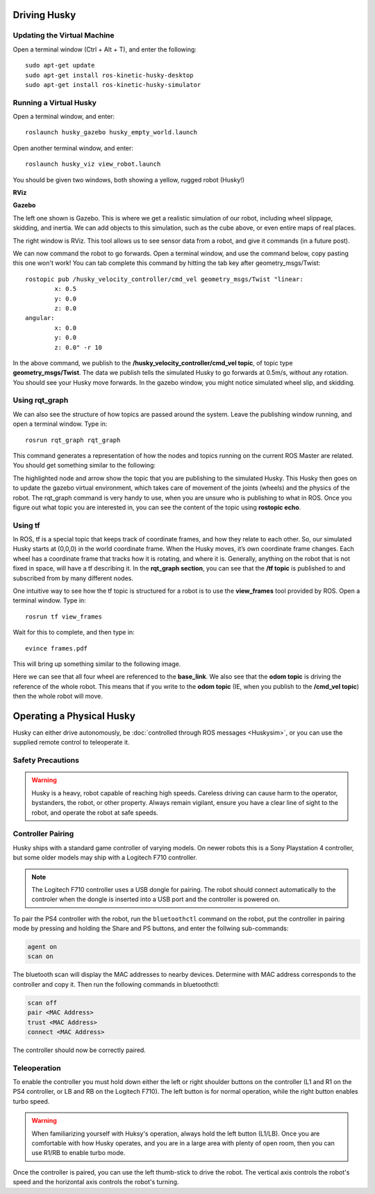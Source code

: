 Driving Husky
==============

Updating the Virtual Machine
------------------------------
Open a terminal window (Ctrl + Alt + T), and enter the following:

.. parsed-literal::
	sudo apt-get update
	sudo apt-get install ros-kinetic-husky-desktop
	sudo apt-get install ros-kinetic-husky-simulator


Running a Virtual Husky
------------------------

Open a terminal window, and enter:

.. parsed-literal::
	roslaunch husky_gazebo husky_empty_world.launch

Open another terminal window, and enter:

.. parsed-literal::
	roslaunch husky_viz view_robot.launch

You should be given two windows, both showing a yellow, rugged robot (Husky!)

**RViz**

.. image:: Huskyviz.png
	:scale: 50%

**Gazebo**

.. image:: Huskysim.png
	:scale: 50%

The left one shown is Gazebo. This is where we get a realistic simulation of our robot, including wheel slippage, skidding, and inertia.
We can add objects to this simulation, such as the cube above, or even entire maps of real places.

The right window is RViz. This tool allows us to see sensor data from a robot, and give it commands (in a future post).

We can now command the robot to go forwards. Open a terminal window, and use the command below, copy pasting this one won't work! You can tab complete this command by hitting the tab key after geometry_msgs/Twist:

.. parsed-literal::
	rostopic pub /husky_velocity_controller/cmd_vel geometry_msgs/Twist "linear:
		x: 0.5
		y: 0.0
		z: 0.0
	angular:
		x: 0.0
		y: 0.0
		z: 0.0" -r 10

In the above command, we publish to the **/husky_velocity_controller/cmd_vel topic**, of topic type **geometry_msgs/Twist**.
The data we publish tells the simulated Husky to go forwards at 0.5m/s, without any rotation. You should see your Husky move forwards.
In the gazebo window, you might notice simulated wheel slip, and skidding.

Using rqt_graph
----------------
We can also see the structure of how topics are passed around the system. Leave the publishing window running, and open a terminal window. Type in:

.. parsed-literal::
	rosrun rqt_graph rqt_graph

This command generates a representation of how the nodes and topics running on the current ROS Master are related. You should get something similar to the following:

.. image:: rqtgraph.png

The highlighted node and arrow show the topic that you are publishing to the simulated Husky. This Husky then goes on to update the gazebo virtual environment,
which takes care of movement of the joints (wheels) and the physics of the robot.
The rqt_graph command is very handy to use, when you are unsure who is publishing to what in ROS.
Once you figure out what topic you are interested in, you can see the content of the topic using **rostopic echo**.

Using tf
-----------

In ROS, tf is a special topic that keeps track of coordinate frames, and how they relate to each other.
So, our simulated Husky starts at (0,0,0) in the world coordinate frame. When the Husky moves, it’s own coordinate frame changes.
Each wheel has a coordinate frame that tracks how it is rotating, and where it is. Generally, anything on the robot that is not fixed in space, will have a tf describing it.
In the **rqt_graph section**, you can see that the **/tf topic** is published to and subscribed from by many different nodes.

One intuitive way to see how the tf topic is structured for a robot is to use the **view_frames** tool provided by ROS. Open a terminal window. Type in:

.. parsed-literal::
	rosrun tf view_frames

Wait for this to complete, and then type in:

.. parsed-literal::
	evince frames.pdf

This will bring up something similar to the following image.

.. image:: tfframes.png

Here we can see that all four wheel are referenced to the **base_link**. We also see that the **odom topic** is driving the reference of the whole robot.
This means that if you write to the **odom topic** (IE, when you publish to the **/cmd_vel topic**) then the whole robot will move.


Operating a Physical Husky
===================================

Husky can either drive autonomously, be :doc:`controlled through ROS messages <Huskysim>`, or you
can use the supplied remote control to teleoperate it.

Safety Precautions
----------------------

.. warning::

    Husky is a heavy, robot capable of reaching high speeds.  Careless driving can cause harm to the operator,
    bystanders, the robot, or other property.  Always remain vigilant, ensure you have a clear line of sight to the
    robot, and operate the robot at safe speeds.


Controller Pairing
----------------------

Husky ships with a standard game controller of varying models.  On newer robots this is a Sony Playstation 4 controller,
but some older models may ship with a Logitech F710 controller.

.. note::

    The Logitech F710 controller uses a USB dongle for pairing.  The robot should connect automatically to the
    controler when the dongle is inserted into a USB port and the controller is powered on.

To pair the PS4 controller with the robot, run the ``bluetoothctl`` command on the robot, put the controller in pairing
mode by pressing and holding the Share and PS buttons, and enter the follwing sub-commands:

.. code-block:: text

	agent on
	scan on

The bluetooth scan will display the MAC addresses to nearby devices.  Determine with MAC address corresponds to the
controller and copy it.  Then run the following commands in bluetoothctl:

.. code-block:: text

	scan off
	pair <MAC Address>
	trust <MAC Address>
	connect <MAC Address>

The controller should now be correctly paired.


Teleoperation
-------------------

To enable the controller you must hold down either the left or right shoulder buttons on the controller (L1 and R1 on
the PS4 controller, or LB and RB on the Logitech F710).  The left button is for normal operation, while the right
button enables turbo speed.

.. warning::

	When familiarizing yourself with Huksy's operation, always hold the left button (L1/LB).  Once you are comfortable
	with how Husky operates, and you are in a large area with plenty of open room, then you can use R1/RB to enable
	turbo mode.

Once the controller is paired, you can use the left thumb-stick to drive the robot.  The vertical axis controls
the robot's speed and the horizontal axis controls the robot's turning.
